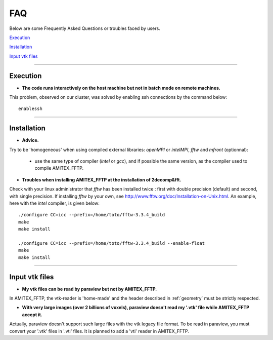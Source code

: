 .. _FAQ:

.. highlight:: xml

FAQ
===========================

Below are some Frequently Asked Questions or troubles faced by users. 

`Execution`_

`Installation`_

`Input vtk files`_

---------------------------

.. _Execution:

Execution
^^^^^^^^^

* **The code runs interactively on the host machine but not in batch mode on remote machines.**

This problem, observed on our cluster, was solved by enabling ssh connections by the command below: ::
 	
	enablessh

---------------------------

.. _installation:

Installation
^^^^^^^^^^^^

* **Advice.**

Try to be 'homogeneous' when using compiled external libraries: *openMPI* or *intelMPI*, *fftw* and *mfront* (optionnal):
	
	- use the same type of compiler (*intel* or *gcc*), and if possible the same version, as the compiler used to compile AMITEX_FFTP.

  
* **Troubles when installing AMITEX_FFTP at the installation of 2decomp&fft.**

Check with your linux administrator that *fftw* has been installed twice : first with double precision (default) and second, with single precision.
If installing *fftw* by your own, see http://www.fftw.org/doc/Installation-on-Unix.html. An example, here with the *intel* compiler, is given below: ::

        ./configure CC=icc --prefix=/home/toto/fftw-3.3.4_build 
        make
        make install
		
        ./configure CC=icc --prefix=/home/toto/fftw-3.3.4_build --enable-float 
        make
        make install

---------------------------

.. _input-vtk-files:

Input vtk files
^^^^^^^^^^^^^^^

* **My vtk files can be read by paraview but not by AMITEX_FFTP.**

In AMITEX_FFTP, the vtk-reader is 'home-made' and the header described in :ref:`geometry` must be strictly respected.

* **With very large images (over 2 billions of voxels), paraview doesn't read my '.vtk' file while AMITEX_FFTP accept it.**
 
Actually, paraview doesn't support such large files with the vtk legacy file format.
To be read in paraview, you must convert your '.vtk' files in '.vti' files.
It is planned to add a 'vti' reader in AMITEX_FFTP.


